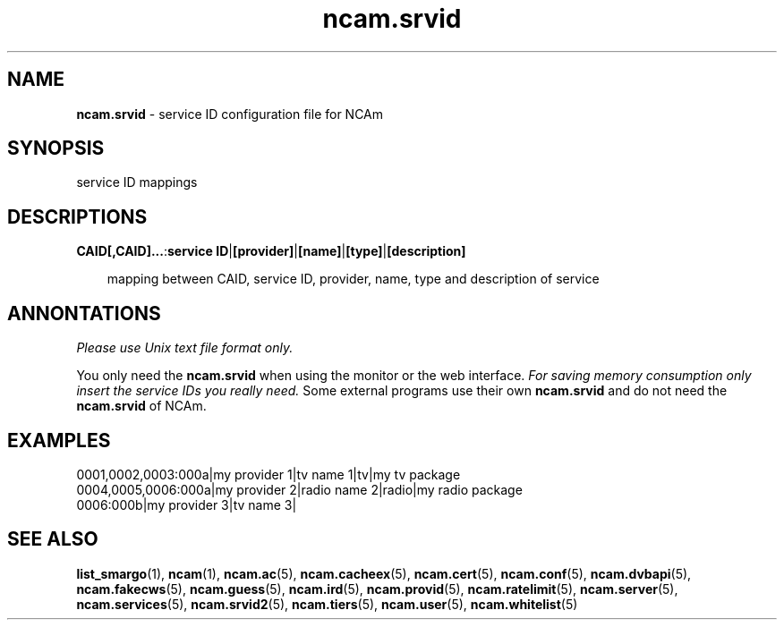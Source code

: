 .TH ncam.srvid 5
.SH NAME
\fBncam.srvid\fR - service ID configuration file for NCAm
.SH SYNOPSIS
service ID mappings
.SH DESCRIPTIONS
.PP
\fBCAID[,CAID]...\fP:\fBservice ID\fP|\fB[provider]\fP|\fB[name]\fP|\fB[type]\fP|\fB[description]\fP

.RS 3n
mapping between CAID, service ID, provider, name, type and description of service
.RE
.SH ANNONTATIONS
\fIPlease use Unix text file format only.\fR

You only need the \fBncam.srvid\fR when using the monitor or the web interface. 
\fIFor saving memory consumption only insert the service IDs you really need.\fR Some 
external programs use their own \fBncam.srvid\fR and do not need the \fBncam.srvid\fR of NCAm.
.SH EXAMPLES
 0001,0002,0003:000a|my provider 1|tv name 1|tv|my tv package
 0004,0005,0006:000a|my provider 2|radio name 2|radio|my radio package
 0006:000b|my provider 3|tv name 3| 
.SH "SEE ALSO"
\fBlist_smargo\fR(1), \fBncam\fR(1), \fBncam.ac\fR(5), \fBncam.cacheex\fR(5), \fBncam.cert\fR(5), \fBncam.conf\fR(5), \fBncam.dvbapi\fR(5), \fBncam.fakecws\fR(5), \fBncam.guess\fR(5), \fBncam.ird\fR(5), \fBncam.provid\fR(5), \fBncam.ratelimit\fR(5), \fBncam.server\fR(5), \fBncam.services\fR(5), \fBncam.srvid2\fR(5), \fBncam.tiers\fR(5), \fBncam.user\fR(5), \fBncam.whitelist\fR(5)
